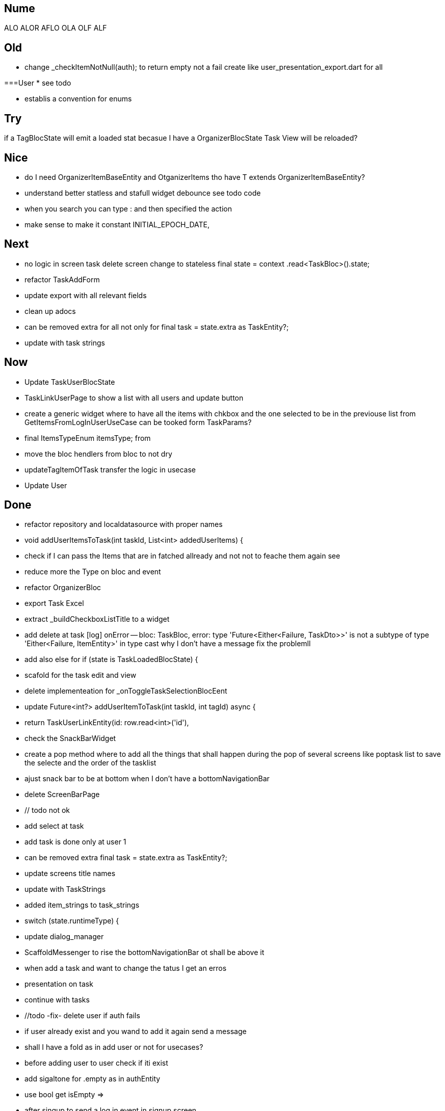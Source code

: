 == Nume

ALO
ALOR
AFLO
OLA
OLF
ALF

== Old

* change    _checkItemNotNull(auth); to return empty not a fail
create like user_presentation_export.dart for all

===User
* see todo

* establis a convention for enums

== Try

if a TagBlocState will emit a loaded stat becasue I have a OrganizerBlocState Task View will
be reloaded?

== Nice

* do I need OrganizerItemBaseEntity and OtganizerItems tho have T extends OrganizerItemBaseEntity?
* understand better statless and stafull widget
debounce see todo code
* when you search you can type : and then specified the action
* make sense to make it constant INITIAL_EPOCH_DATE,

== Next

* no logic in screen task delete screen change to stateless     final state = context
.read<TaskBloc>().state;
* refactor TaskAddForm
* update export with all relevant fields
* clean up adocs
* can be removed extra  for all not only for  final task = state.extra as TaskEntity?;
* update with task strings

== Now

* Update TaskUserBlocState
* TaskLinkUserPage to show a list with all users and update button
* create a generic widget where to have all the items with chkbox  and the one selected to be in
the previouse list from GetItemsFromLogInUserUseCase can be tooked form TaskParams?

* final ItemsTypeEnum itemsType; from
* move the bloc hendlers from bloc to not dry
* updateTagItemOfTask transfer  the logic in usecase
* Update User

== Done

* refactor repository and localdatasource with proper names
* void addUserItemsToTask(int taskId, List<int> addedUserItems) {
* check if I can pass the Items that are in fatched allready and not not to feache them again see
* reduce more the Type on bloc and event
* refactor OrganizerBloc
* export Task Excel
* extract _buildCheckboxListTitle to a widget
* add delete at task
[log] onError -- bloc: TaskBloc, error: type 'Future<Either<Failure, TaskDto>>' is not a subtype of type 'Either<Failure, ItemEntity>' in type cast
why I don't have a message
fix the problemll
* add also else for  if (state is TaskLoadedBlocState) {
* scafold for the task edit and view
* delete implementeation for _onToggleTaskSelectionBlocEent
* update Future<int?> addUserItemToTask(int taskId, int tagId) async {
* return TaskUserLinkEntity(id: row.read<int>('id'),
* check the SnackBarWidget
* create a pop method where to add all the things that shall happen during the pop of several
screens like poptask list to save the selecte and the order of the tasklist
* ajust snack bar to be at bottom when I don't have a bottomNavigationBar
* delete ScreenBarPage
* // todo not ok
* add select at task
* add task is done only at user 1
* can be removed extra  final task = state.extra as TaskEntity?;
* update screens title names
* update with TaskStrings
* added item_strings to task_strings
* switch (state.runtimeType) {
* update dialog_manager
* ScaffoldMessenger to rise the bottomNavigationBar ot shall be above it
* when add a task and want to change the tatus I get an erros
* presentation on task
* continue with tasks
* //todo -fix- delete user if auth fails
* if user already exist and you wand to add it again send a message
* shall I have a fold as in add user or not for usecases?
* before adding user to user check if iti exist
* add sigaltone for .empty as in authEntity
* use bool get isEmpty =>
* after singup to send a log in event in signup screen
* resolve user password
* // todo eliminating duplicate auth  do a second authen if is allready
* should I add a validation on user entity and base on some type of user thake the mandatory fyeld
* add user at user
* todo -fix- don't hash password 2 times
* decide use linmked or connected users
* get all users
* when an new user is added to dont have the un neded fiedl like autosingin or userType and the
message to be user added
* update with user type sing_up
* update add user not dupicate
* update all Auth with Authv
* update AuthEntity
* increment of usedCount
* tyo don't have the a new auth eache log in
* how to crete a doroping table -
** how to crete a doroping table
* first Id shall be 1
* add an user to the database
* send a message if something is not valide wnr I dont have all the fuildes
* SignUpButtonWidget update it
* remove Navigator.pop(context) update push routes